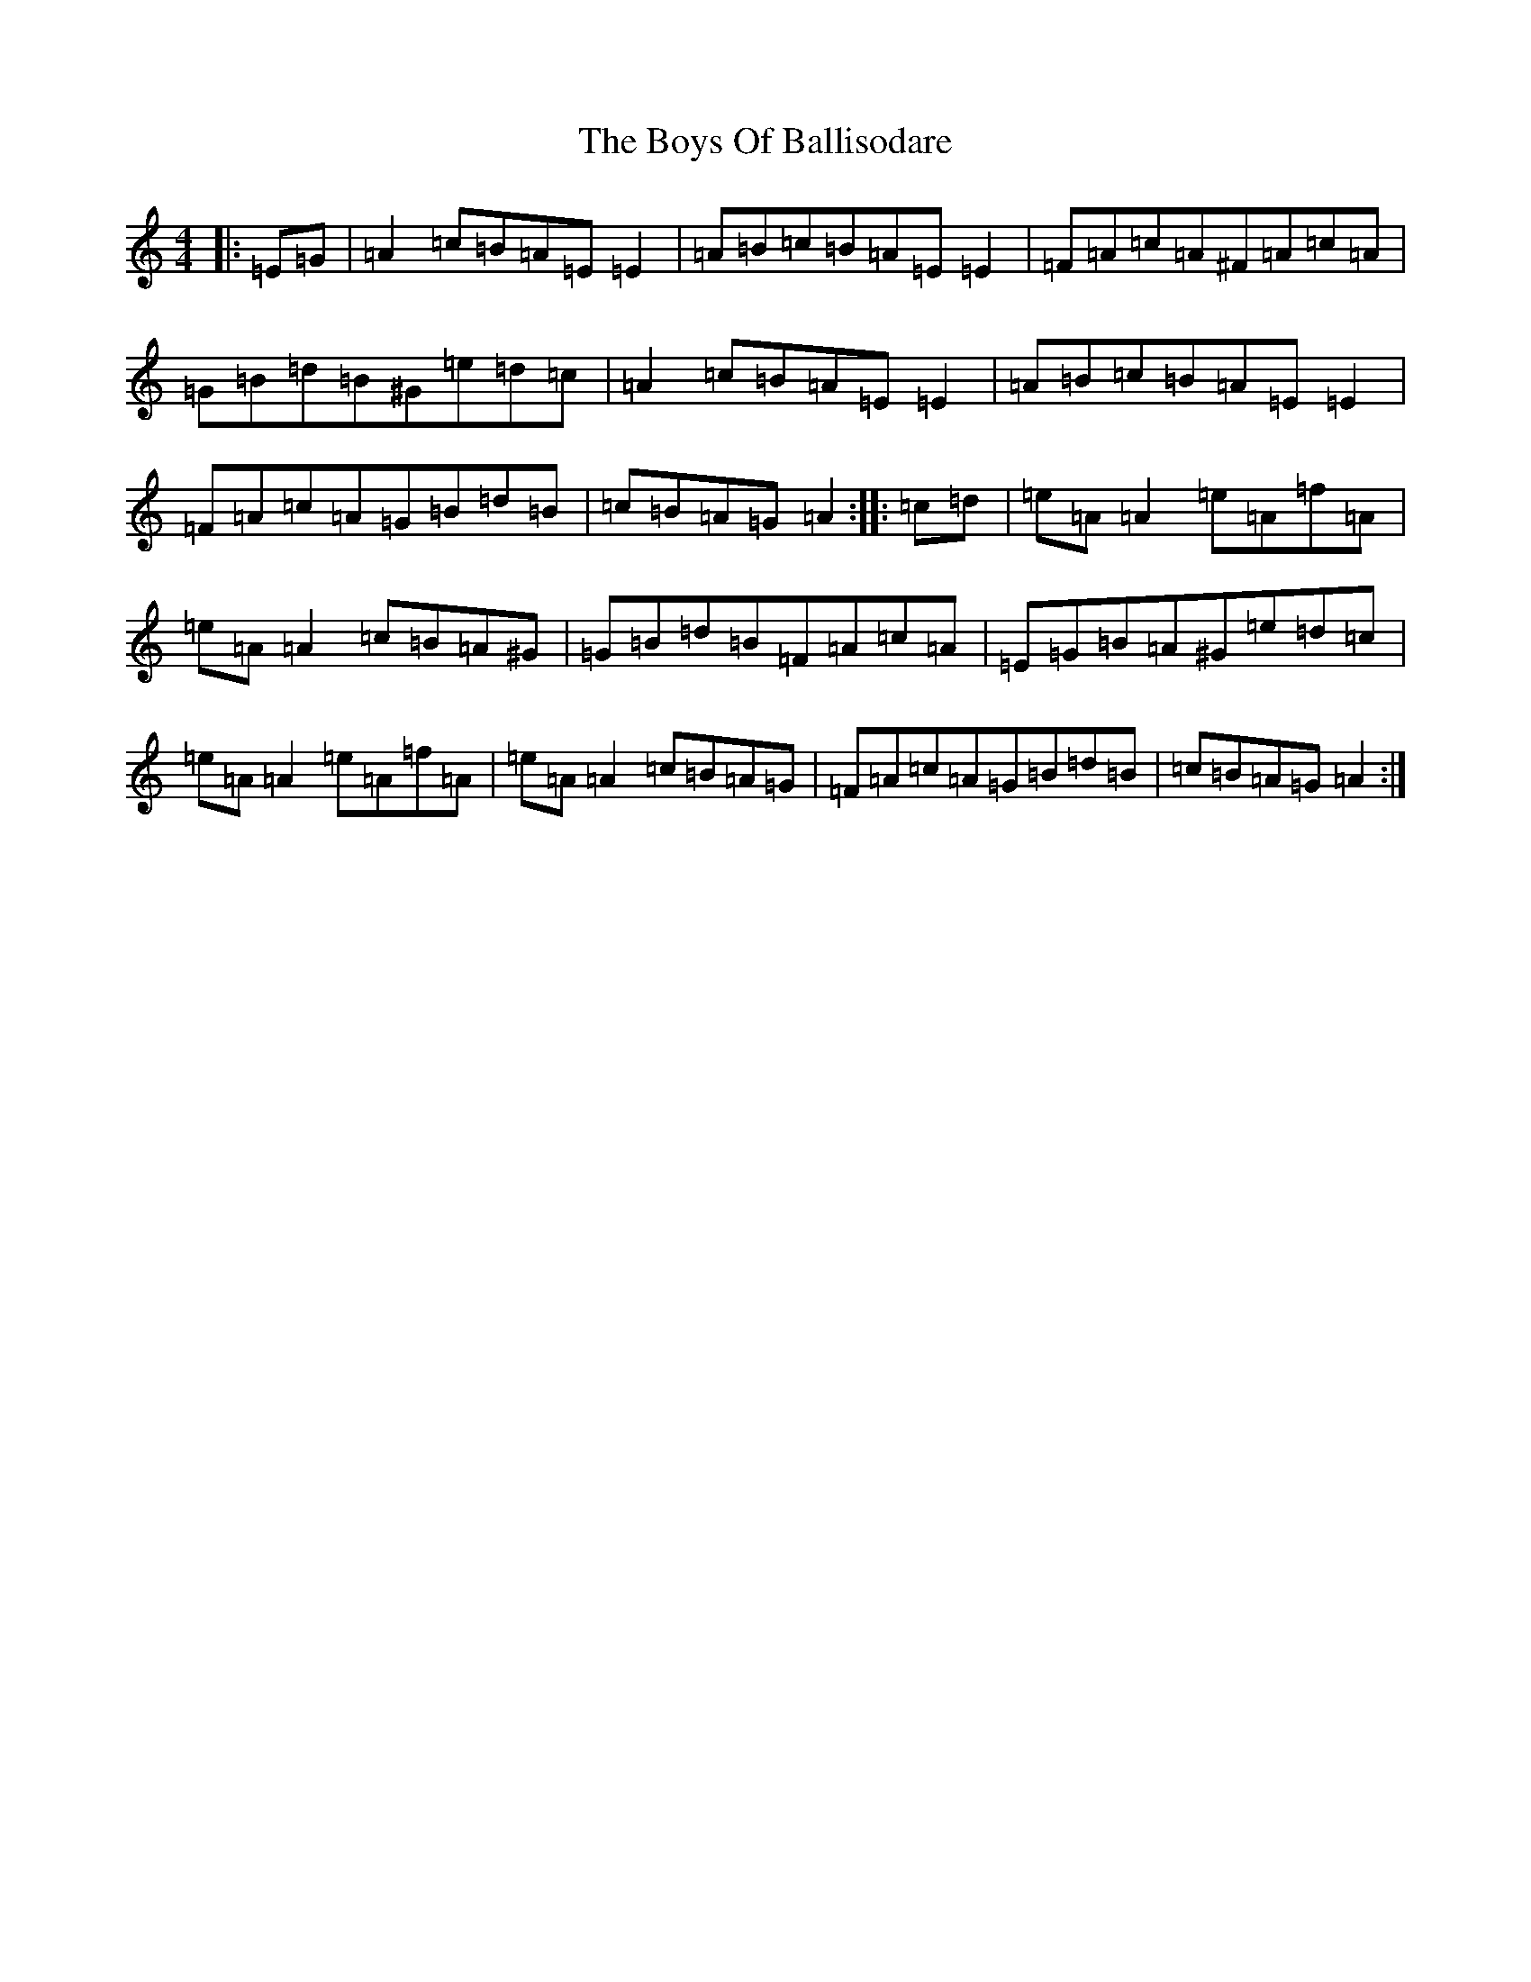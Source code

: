X: 18828
T: Boys Of Ballisodare, The
S: https://thesession.org/tunes/535#setting28171
Z: F Major
R: reel
M: 4/4
L: 1/8
K: C Major
|:=E=G|=A2=c=B=A=E=E2|=A=B=c=B=A=E=E2|=F=A=c=A^F=A=c=A|=G=B=d=B^G=e=d=c|=A2=c=B=A=E=E2|=A=B=c=B=A=E=E2|=F=A=c=A=G=B=d=B|=c=B=A=G=A2:||:=c=d|=e=A=A2=e=A=f=A|=e=A=A2=c=B=A^G|=G=B=d=B=F=A=c=A|=E=G=B=A^G=e=d=c|=e=A=A2=e=A=f=A|=e=A=A2=c=B=A=G|=F=A=c=A=G=B=d=B|=c=B=A=G=A2:|